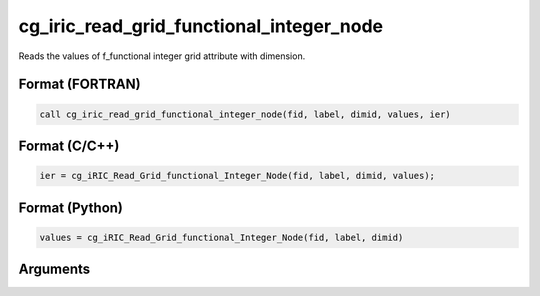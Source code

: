cg_iric_read_grid_functional_integer_node
===========================================

Reads the values of f_functional integer grid attribute with dimension.

Format (FORTRAN)
------------------
.. code-block:: fortran

   call cg_iric_read_grid_functional_integer_node(fid, label, dimid, values, ier)

Format (C/C++)
----------------
.. code-block:: c

   ier = cg_iRIC_Read_Grid_functional_Integer_Node(fid, label, dimid, values);

Format (Python)
----------------
.. code-block:: python

   values = cg_iRIC_Read_Grid_functional_Integer_Node(fid, label, dimid)

Arguments
---------

.. csv-table:: Arguments of cg_iric_read_grid_functional_integer_node
   :file: cg_iric_read_grid_functional_integer_node_args.csv
   :header-rows: 1

